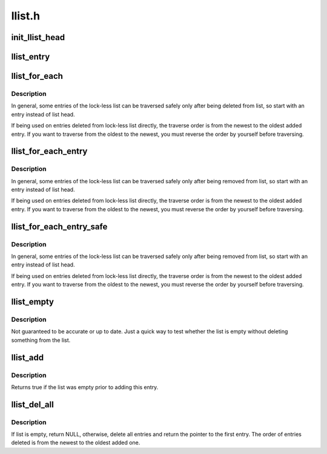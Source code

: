 .. -*- coding: utf-8; mode: rst -*-

=======
llist.h
=======


.. _`init_llist_head`:

init_llist_head
===============

.. c:function:: void init_llist_head (struct llist_head *list)

    initialize lock-less list head

    :param struct llist_head \*list:

        *undescribed*



.. _`llist_entry`:

llist_entry
===========

.. c:function:: llist_entry ( ptr,  type,  member)

    get the struct of this entry

    :param ptr:
        the :c:type:`struct llist_node <llist_node>` pointer.

    :param type:
        the type of the struct this is embedded in.

    :param member:
        the name of the llist_node within the struct.



.. _`llist_for_each`:

llist_for_each
==============

.. c:function:: llist_for_each ( pos,  node)

    iterate over some deleted entries of a lock-less list

    :param pos:
        the :c:type:`struct llist_node <llist_node>` to use as a loop cursor

    :param node:
        the first entry of deleted list entries



.. _`llist_for_each.description`:

Description
-----------

In general, some entries of the lock-less list can be traversed
safely only after being deleted from list, so start with an entry
instead of list head.

If being used on entries deleted from lock-less list directly, the
traverse order is from the newest to the oldest added entry.  If
you want to traverse from the oldest to the newest, you must
reverse the order by yourself before traversing.



.. _`llist_for_each_entry`:

llist_for_each_entry
====================

.. c:function:: llist_for_each_entry ( pos,  node,  member)

    iterate over some deleted entries of lock-less list of given type

    :param pos:
        the type * to use as a loop cursor.

    :param node:
        the fist entry of deleted list entries.

    :param member:
        the name of the llist_node with the struct.



.. _`llist_for_each_entry.description`:

Description
-----------

In general, some entries of the lock-less list can be traversed
safely only after being removed from list, so start with an entry
instead of list head.

If being used on entries deleted from lock-less list directly, the
traverse order is from the newest to the oldest added entry.  If
you want to traverse from the oldest to the newest, you must
reverse the order by yourself before traversing.



.. _`llist_for_each_entry_safe`:

llist_for_each_entry_safe
=========================

.. c:function:: llist_for_each_entry_safe ( pos,  n,  node,  member)

    iterate over some deleted entries of lock-less list of given type safe against removal of list entry

    :param pos:
        the type * to use as a loop cursor.

    :param n:
        another type * to use as temporary storage

    :param node:
        the first entry of deleted list entries.

    :param member:
        the name of the llist_node with the struct.



.. _`llist_for_each_entry_safe.description`:

Description
-----------

In general, some entries of the lock-less list can be traversed
safely only after being removed from list, so start with an entry
instead of list head.

If being used on entries deleted from lock-less list directly, the
traverse order is from the newest to the oldest added entry.  If
you want to traverse from the oldest to the newest, you must
reverse the order by yourself before traversing.



.. _`llist_empty`:

llist_empty
===========

.. c:function:: bool llist_empty (const struct llist_head *head)

    tests whether a lock-less list is empty

    :param const struct llist_head \*head:
        the list to test



.. _`llist_empty.description`:

Description
-----------

Not guaranteed to be accurate or up to date.  Just a quick way to
test whether the list is empty without deleting something from the
list.



.. _`llist_add`:

llist_add
=========

.. c:function:: bool llist_add (struct llist_node *new, struct llist_head *head)

    add a new entry

    :param struct llist_node \*new:
        new entry to be added

    :param struct llist_head \*head:
        the head for your lock-less list



.. _`llist_add.description`:

Description
-----------

Returns true if the list was empty prior to adding this entry.



.. _`llist_del_all`:

llist_del_all
=============

.. c:function:: struct llist_node *llist_del_all (struct llist_head *head)

    delete all entries from lock-less list

    :param struct llist_head \*head:
        the head of lock-less list to delete all entries



.. _`llist_del_all.description`:

Description
-----------

If list is empty, return NULL, otherwise, delete all entries and
return the pointer to the first entry.  The order of entries
deleted is from the newest to the oldest added one.

